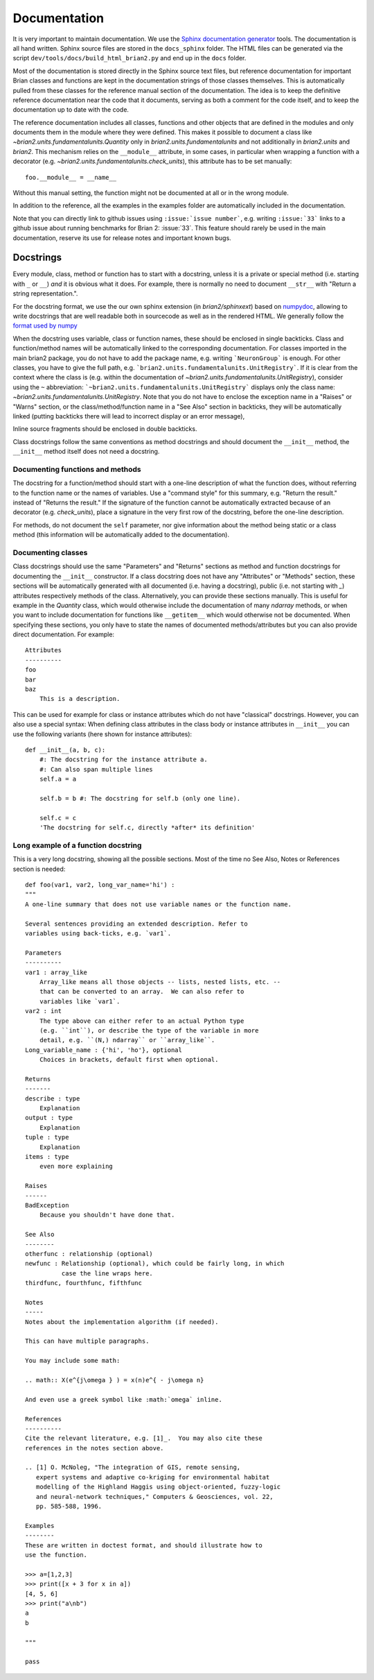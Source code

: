 Documentation
=============

It is very important to maintain documentation. We use the
`Sphinx documentation generator <http://www.sphinx-doc.org/en/stable/>`__
tools. The documentation is all hand written. Sphinx source files are stored in the
``docs_sphinx`` folder. The HTML files can be generated via the script
``dev/tools/docs/build_html_brian2.py`` and end
up in the ``docs`` folder.

Most of the documentation is stored directly in the Sphinx
source text files, but reference documentation for important Brian classes and
functions are kept in the documentation strings of those classes themselves.
This is automatically pulled from these classes for the reference manual
section of the documentation. The idea is to keep the definitive reference
documentation near the code that it documents, serving as both a comment for
the code itself, and to keep the documentation up to date with the code.

The reference documentation includes all classes, functions and other objects
that are defined in the modules and only documents them in the module where
they were defined. This makes it possible to document a class like
`~brian2.units.fundamentalunits.Quantity` only in `brian2.units.fundamentalunits`
and not additionally in `brian2.units` and `brian2`. This mechanism relies on
the ``__module__`` attribute, in some cases, in particular when wrapping a
function with a decorator (e.g. `~brian2.units.fundamentalunits.check_units`),
this attribute has to be set manually::

	foo.__module__ = __name__

Without this manual setting, the function might not be documented at all or in
the wrong module.

In addition to the reference, all the examples in the examples folder are
automatically included in the documentation.

Note that you can directly link to github issues using ``:issue:`issue number```, e.g.
writing ``:issue:`33``` links to a github issue about running benchmarks for Brian 2:
:issue:`33`. This feature should rarely be used in the main documentation, reserve its
use for release notes and important known bugs.

Docstrings
----------

Every module, class, method or function has to start with a docstring, unless
it is a private or special method (i.e. starting with ``_`` or ``__``) *and* it
is obvious what it does. For example, there is normally no need to document
``__str__`` with "Return a string representation.".

For the docstring format, we use the our own sphinx extension (in
`brian2/sphinxext`) based on
`numpydoc <https://pypi.python.org/pypi/numpydoc/>`__, allowing to write
docstrings that are well readable both in sourcecode as well as in the
rendered HTML. We generally follow the `format used by numpy
<https://numpydoc.readthedocs.io/en/latest/format.html#docstring-standard>`__

When the docstring uses variable, class or function names, these should be
enclosed in single backticks. Class and function/method names will be
automatically linked to the corresponding documentation. For classes imported
in the main brian2 package, you do not have to add the package name, e.g.
writing ```NeuronGroup``` is enough. For other classes, you have to give the
full path, e.g. ```brian2.units.fundamentalunits.UnitRegistry```. If it is
clear from the context where the class is (e.g. within the documentation of
`~brian2.units.fundamentalunits.UnitRegistry`), consider using the ``~``
abbreviation: ```~brian2.units.fundamentalunits.UnitRegistry``` displays only
the class name: `~brian2.units.fundamentalunits.UnitRegistry`. Note that you do
not have to enclose the exception name in a "Raises" or "Warns" section, or
the class/method/function name in a "See Also" section in backticks, they will
be automatically linked (putting backticks there will lead to incorrect display
or an error message),

Inline source fragments should be enclosed in  double backticks.

Class docstrings follow the same conventions as method docstrings and should
document the ``__init__`` method, the ``__init__`` method itself does not need
a docstring.

Documenting functions and methods
~~~~~~~~~~~~~~~~~~~~~~~~~~~~~~~~~
The docstring for a function/method should start with a one-line description of
what the function does, without referring to the function name or the names of
variables. Use a "command style" for this summary, e.g. "Return the result."
instead of "Returns the result." If the signature of the function cannot be
automatically extracted because of an decorator (e.g. `check_units`), place a
signature in the very first row of the docstring, before the one-line
description.

For methods, do not document the ``self`` parameter, nor give information about
the method being static or a class method (this information will be
automatically added to the documentation).

Documenting classes
~~~~~~~~~~~~~~~~~~~
Class docstrings should use the same "Parameters" and "Returns" sections as
method and function docstrings for documenting the ``__init__`` constructor. If
a class docstring does not have any "Attributes" or "Methods" section, these
sections will be automatically generated with all documented (i.e. having a
docstring), public (i.e. not starting with `_`) attributes respectively methods
of the class. Alternatively, you can provide these sections manually. This is
useful for example in the `Quantity` class, which would otherwise include the
documentation of many `ndarray` methods, or when you want to include
documentation for functions like ``__getitem__`` which would otherwise not be
documented. When specifying these sections, you only have to state the names of
documented methods/attributes but you can also provide direct documentation.
For example::

    Attributes
    ----------
    foo
    bar
    baz
        This is a description.

This can be used for example for class or instance attributes which do not
have "classical" docstrings. However, you can also use a special syntax: When
defining class attributes in the class body or instance attributes in
``__init__`` you can use the following variants (here shown for instance
attributes)::

    def __init__(a, b, c):
        #: The docstring for the instance attribute a.
        #: Can also span multiple lines
        self.a = a

        self.b = b #: The docstring for self.b (only one line).

        self.c = c
        'The docstring for self.c, directly *after* its definition'

Long example of a function docstring
~~~~~~~~~~~~~~~~~~~~~~~~~~~~~~~~~~~~

This is a very long docstring, showing all the possible sections. Most of the
time no See Also, Notes or References section is needed::

    def foo(var1, var2, long_var_name='hi') :
    """
    A one-line summary that does not use variable names or the function name.

    Several sentences providing an extended description. Refer to
    variables using back-ticks, e.g. `var1`.

    Parameters
    ----------
    var1 : array_like
        Array_like means all those objects -- lists, nested lists, etc. --
        that can be converted to an array.  We can also refer to
        variables like `var1`.
    var2 : int
        The type above can either refer to an actual Python type
        (e.g. ``int``), or describe the type of the variable in more
        detail, e.g. ``(N,) ndarray`` or ``array_like``.
    Long_variable_name : {'hi', 'ho'}, optional
        Choices in brackets, default first when optional.

    Returns
    -------
    describe : type
        Explanation
    output : type
        Explanation
    tuple : type
        Explanation
    items : type
        even more explaining

    Raises
    ------
    BadException
        Because you shouldn't have done that.

    See Also
    --------
    otherfunc : relationship (optional)
    newfunc : Relationship (optional), which could be fairly long, in which
              case the line wraps here.
    thirdfunc, fourthfunc, fifthfunc

    Notes
    -----
    Notes about the implementation algorithm (if needed).

    This can have multiple paragraphs.

    You may include some math:

    .. math:: X(e^{j\omega } ) = x(n)e^{ - j\omega n}

    And even use a greek symbol like :math:`omega` inline.

    References
    ----------
    Cite the relevant literature, e.g. [1]_.  You may also cite these
    references in the notes section above.

    .. [1] O. McNoleg, "The integration of GIS, remote sensing,
       expert systems and adaptive co-kriging for environmental habitat
       modelling of the Highland Haggis using object-oriented, fuzzy-logic
       and neural-network techniques," Computers & Geosciences, vol. 22,
       pp. 585-588, 1996.

    Examples
    --------
    These are written in doctest format, and should illustrate how to
    use the function.

    >>> a=[1,2,3]
    >>> print([x + 3 for x in a])
    [4, 5, 6]
    >>> print("a\nb")
    a
    b

    """

    pass
